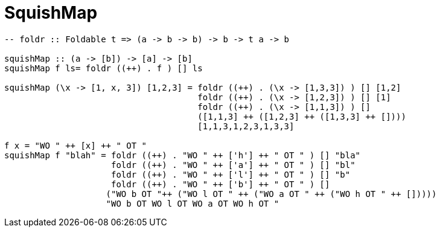 = SquishMap
:source-highlighter: highlight.js
:highlightjs-theme: atom-one-dark

[source,Haskell]
----

-- foldr :: Foldable t => (a -> b -> b) -> b -> t a -> b

squishMap :: (a -> [b]) -> [a] -> [b]
squishMap f ls= foldr ((++) . f ) [] ls

squishMap (\x -> [1, x, 3]) [1,2,3] = foldr ((++) . (\x -> [1,3,3]) ) [] [1,2]
                                      foldr ((++) . (\x -> [1,2,3]) ) [] [1]
                                      foldr ((++) . (\x -> [1,1,3]) ) []
                                      ([1,1,3] ++ ([1,2,3] ++ ([1,3,3] ++ [])))
                                      [1,1,3,1,2,3,1,3,3]

f x = "WO " ++ [x] ++ " OT "
squishMap f "blah" = foldr ((++) . "WO " ++ ['h'] ++ " OT " ) [] "bla"
                     foldr ((++) . "WO " ++ ['a'] ++ " OT " ) [] "bl"
                     foldr ((++) . "WO " ++ ['l'] ++ " OT " ) [] "b"
                     foldr ((++) . "WO " ++ ['b'] ++ " OT " ) []
                    ("WO b OT "++ ("WO l OT " ++ ("WO a OT " ++ ("WO h OT " ++ []))))
                    "WO b OT WO l OT WO a OT WO h OT "
----